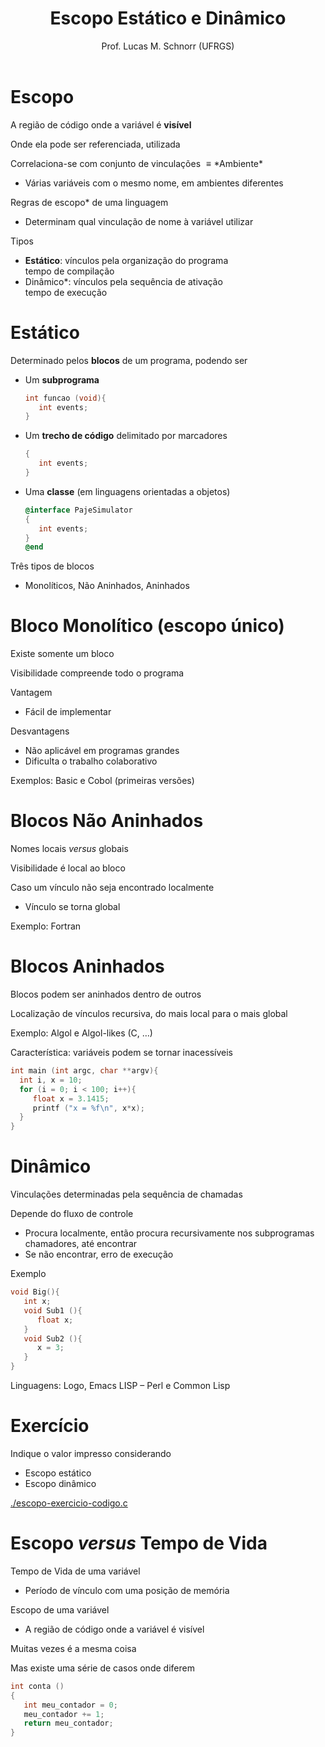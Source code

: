 # -*- coding: utf-8 -*-
# -*- mode: org -*-
#+startup: beamer overview indent
#+LANGUAGE: pt-br
#+TAGS: noexport(n)
#+EXPORT_EXCLUDE_TAGS: noexport
#+EXPORT_SELECT_TAGS: export

#+Title: Escopo Estático e Dinâmico
#+Author: Prof. Lucas M. Schnorr (UFRGS)
#+Date: \copyleft

#+LaTeX_CLASS: beamer
#+LaTeX_CLASS_OPTIONS: [xcolor=dvipsnames]
#+OPTIONS:   H:1 num:t toc:nil \n:nil @:t ::t |:t ^:t -:t f:t *:t <:t
#+LATEX_HEADER: \input{../org-babel.tex}

* Escopo
#+BEGIN_CENTER
A região de código onde a variável é *visível*

Onde ela pode ser referenciada, utilizada
#+END_CENTER

\pause Correlaciona-se com conjunto de vinculações \equiv *Ambiente*
+ Várias variáveis com o mesmo nome, em ambientes diferentes

\pause *Regras de escopo* de uma linguagem
+ Determinam qual vinculação de nome à variável utilizar
#+latex: \vfill
\pause Tipos
- *Estático*: vínculos pela organização do programa \\
  tempo de compilação
+ \pause *Dinâmico*: vínculos pela sequência de ativação \\
  tempo de execução
* Estático
Determinado pelos *blocos* de um programa, podendo ser
+ Um *subprograma*
    #+begin_src C
    int funcao (void){
       int events;
    }
    #+end_src
+ Um *trecho de código* delimitado por marcadores
    #+begin_src C
    {
       int events;
    }
    #+end_src
+ Uma *classe* (em linguagens orientadas a objetos)
    #+begin_src Objective-C
    @interface PajeSimulator
    {
       int events;
    }
    @end
    #+end_src
Três tipos de blocos
+ Monolíticos, Não Aninhados, Aninhados

* Bloco Monolítico (escopo único)

#+BEGIN_CENTER
Existe somente um bloco

Visibilidade compreende todo o programa
#+END_CENTER

Vantagem
+ Fácil de implementar

Desvantagens
+ Não aplicável em programas grandes
+ Dificulta o trabalho colaborativo
Exemplos: Basic e Cobol (primeiras versões)

* Blocos Não Aninhados

#+BEGIN_CENTER
Nomes locais /versus/ globais

Visibilidade é local ao bloco
#+END_CENTER

Caso um vínculo não seja encontrado localmente
- Vínculo se torna global
Exemplo: Fortran

* Blocos Aninhados

#+BEGIN_CENTER
Blocos podem ser aninhados dentro de outros

Localização de vínculos recursiva, do mais local para o mais global
#+END_CENTER
Exemplo: Algol e Algol-likes (C, ...)

#+latex: \vfill

\pause Característica: variáveis podem se tornar inacessíveis
  #+begin_src C
  int main (int argc, char **argv){
    int i, x = 10;
    for (i = 0; i < 100; i++){
       float x = 3.1415;
       printf ("x = %f\n", x*x);
    }
  }
  #+end_src
* Dinâmico
Vinculações determinadas pela sequência de chamadas

\pause Depende do fluxo de controle
+ Procura localmente, então procura recursivamente nos
    subprogramas chamadores, até encontrar
+ Se não encontrar, erro de execução
\pause Exemplo
  \small
  #+begin_src C
  void Big(){
     int x;
     void Sub1 (){
        float x;
     }
     void Sub2 (){
        x = 3;
     }
  }
  #+end_src
  
\pause Linguagens: Logo, Emacs LISP -- Perl e Common Lisp
* Exercício
Indique o valor impresso considerando
+ Escopo estático
+ Escopo dinâmico

[[./escopo-exercicio-codigo.c]]

* Escopo /versus/ Tempo de Vida
Tempo de Vida de uma variável
+ Período de vínculo com uma posição de memória
Escopo de uma variável
+ A região de código onde a variável é visível

#+latex: \vfill

\pause Muitas vezes é a mesma coisa

\pause Mas existe uma série de casos onde diferem

  #+begin_src C
int conta ()
{
   int meu_contador = 0;
   meu_contador += 1;
   return meu_contador;
}
#+end_src

